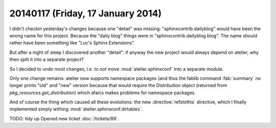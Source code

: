 ==================================
20140117 (Friday, 17 January 2014)
==================================

I didn't checkin yesterday's changes because one "detail" was missing:
"sphinxcontrib.dailyblog" would have been the wrong name for this
project. Because the "daily blog" things were in
"sphinxcontrib.dailyblog.blog". The name should rather have been
something like "Luc's Sphinx Extensions".

But after a night of sleep I discovered another "detail":
if anyway the new project would always depend on atelier, 
why then split it into a separate project?

So I decided to undo most changes, i.e. to not move
:mod:`atelier.sphinxconf` into a separate module.

Only one change remains: atelier now supports namespace packages (and
thus the fablib command :fab:`summary` no longer prints "old" and
"new" version because that would require the Distribution object
(returned from `pkg_resources.get_distribution`) which afaics makes
problems for namespace packages.

And of course the thing which caused all these evolutions: the new
:directive:`refstothis` directive, which I finally implemented simply 
withing :mod:`atelier.sphinxconf.dirtables`.

TODO: tidy up
Opened new ticket :doc:`/tickets/89`.
